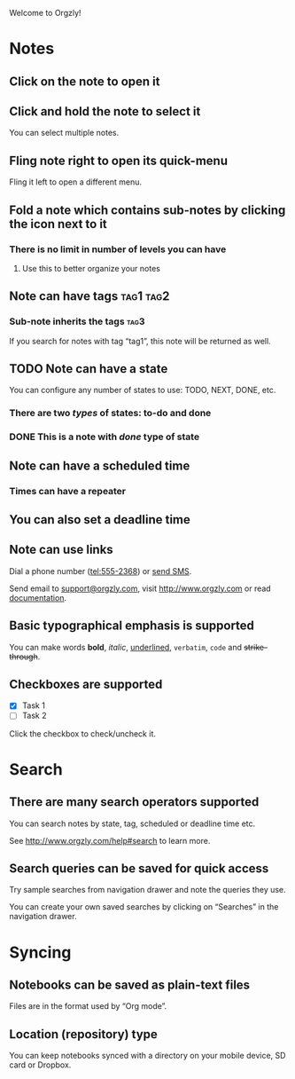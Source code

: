 Welcome to Orgzly!

* Notes
** Click on the note to open it
** Click and hold the note to select it

You can select multiple notes.

** Fling note right to open its quick-menu

Fling it left to open a different menu.

** Fold a note which contains sub-notes by clicking the icon next to it
*** There is no limit in number of levels you can have
**** Use this to better organize your notes

** Note can have tags :tag1:tag2:
*** Sub-note inherits the tags :tag3:

If you search for notes with tag “tag1”, this note will be returned as well.

** TODO Note can have a state

You can configure any number of states to use: TODO, NEXT, DONE, etc.

*** There are two /types/ of states: to-do and done

*** DONE This is a note with /done/ type of state
CLOSED: [2018-01-24 Wed 17:00]

** Note can have a scheduled time
SCHEDULED: <2015-02-20 Fri 15:15>

*** Times can have a repeater
SCHEDULED: <2015-02-16 Mon .+1d>

** You can also set a deadline time
DEADLINE: <2015-02-20 Fri>

** Note can use links

Dial a phone number (tel:555-2368) or [[sms:555-2368][send SMS]].

Send email to [[mailto:support@orgzly.com][support@orgzly.com]], visit http://www.orgzly.com or read [[http://www.orgzly.com/help][documentation]].

** Basic typographical emphasis is supported

You can make words *bold*, /italic/, _underlined_, =verbatim=, ~code~ and +strike-through+.

** Checkboxes are supported
- [X] Task 1
- [ ] Task 2
Click the checkbox to check/uncheck it.

* Search
** There are many search operators supported

You can search notes by state, tag, scheduled or deadline time etc.

See http://www.orgzly.com/help#search to learn more.

** Search queries can be saved for quick access

Try sample searches from navigation drawer and note the queries they use.

You can create your own saved searches by clicking on “Searches” in the navigation drawer.

* Syncing

** Notebooks can be saved as plain-text files

Files are in the format used by “Org mode”.

** Location (repository) type

You can keep notebooks synced with a directory on your mobile device, SD card or Dropbox.
